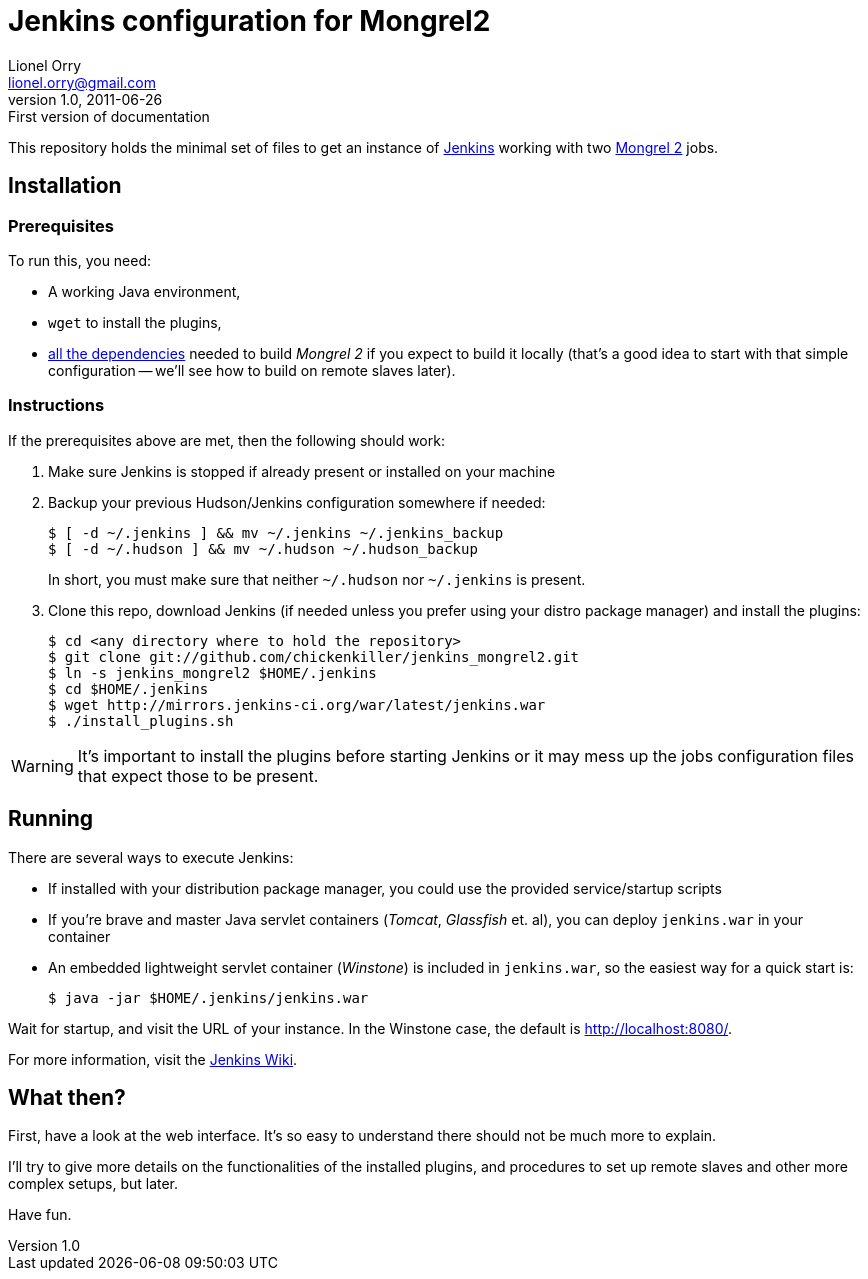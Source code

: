 Jenkins configuration for Mongrel2
==================================
Lionel Orry <lionel.orry@gmail.com>
v1.0, 2011-06-26: First version of documentation

This repository holds the minimal set of files to get an instance of
http://jenkins-ci.org[Jenkins] working with two http://mongrel2.org[Mongrel 2]
jobs.

== Installation

=== Prerequisites

To run this, you need:

- A working Java environment,
- `wget` to install the plugins,
- http://mongrel2.org/static/mongrel2-manual.html#x1-120002.1[all the dependencies]
  needed to build 'Mongrel 2' if you expect to build it locally (that's a good idea
  to start with that simple configuration -- we'll see how to build on remote slaves
  later).

=== Instructions

If the prerequisites above are met, then the following should work:

. Make sure Jenkins is stopped if already present or installed on your machine
. Backup your previous Hudson/Jenkins configuration somewhere if needed:
+
--------------
$ [ -d ~/.jenkins ] && mv ~/.jenkins ~/.jenkins_backup
$ [ -d ~/.hudson ] && mv ~/.hudson ~/.hudson_backup
--------------
+
In short, you must make sure that neither `~/.hudson` nor `~/.jenkins` is present.

. Clone this repo, download Jenkins (if needed unless you prefer using your distro
  package manager) and install the plugins:
+
---------
$ cd <any directory where to hold the repository>
$ git clone git://github.com/chickenkiller/jenkins_mongrel2.git
$ ln -s jenkins_mongrel2 $HOME/.jenkins
$ cd $HOME/.jenkins
$ wget http://mirrors.jenkins-ci.org/war/latest/jenkins.war
$ ./install_plugins.sh
---------

WARNING: It's important to install the plugins before starting Jenkins or it may
mess up the jobs configuration files that expect those to be present.

== Running

There are several ways to execute Jenkins:

- If installed with your distribution package manager, you could use the provided service/startup scripts
- If you're brave and master Java servlet containers ('Tomcat', 'Glassfish' et. al), you can deploy `jenkins.war` in your container
- An embedded lightweight servlet container ('Winstone') is included in `jenkins.war`, so the easiest way for a quick start is:
+
----------
$ java -jar $HOME/.jenkins/jenkins.war
----------

Wait for startup, and visit the URL of your instance. In the Winstone case, the default is http://localhost:8080/.

For more information, visit the https://wiki.jenkins-ci.org/display/JENKINS/Meet+Jenkins[Jenkins Wiki].

== What then?

First, have a look at the web interface. It's so easy to understand there should not be much more to explain.

I'll try to give more details on the functionalities of the installed plugins, and procedures to set up
remote slaves and other more complex setups, but later.

Have fun.

